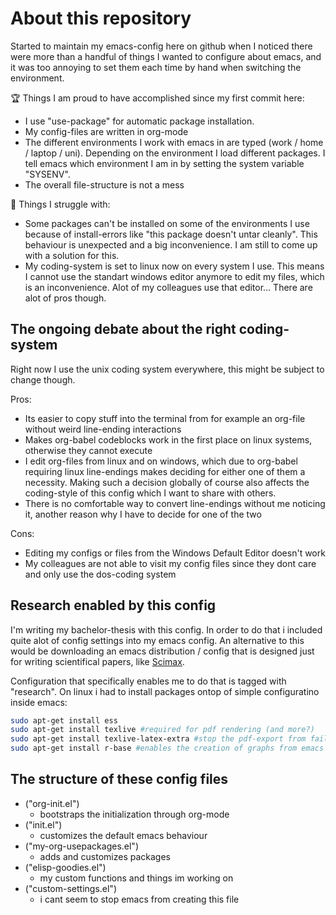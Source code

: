 * About this repository
  Started to maintain my emacs-config here on github when I noticed there were more than a handful
  of things I wanted to configure about emacs, and it was too annoying to set them each time by
  hand when switching the environment.

  🏆 Things I am proud to have accomplished since my first commit here:
  - I use "use-package" for automatic package installation.
  - My config-files are written in org-mode
  - The different environments I work with emacs in are typed (work / home / laptop /
    uni). Depending on the environment I load different packages. I tell emacs which environment I
    am in by setting the system variable "SYSENV".
  - The overall file-structure is not a mess

  🌵 Things I struggle with:
  - Some packages can't be installed on some of the environments I use because of install-errors
    like "this package doesn't untar cleanly". This behaviour is unexpected and a big
    inconvenience. I am still to come up with a solution for this.
  - My coding-system is set to linux now on every system I use. This means I cannot use the
    standart windows editor anymore to edit my files, which is an inconvenience. Alot of my
    colleagues use that editor... There are alot of pros though.

** The ongoing debate about the right coding-system
   Right now I use the unix coding system everywhere, this might be subject to change though.

   Pros:
   - Its easier to copy stuff into the terminal from for example an org-file without weird
     line-ending interactions
   - Makes org-babel codeblocks work in the first place on linux systems, otherwise they cannot
     execute
   - I edit org-files from linux and on windows, which due to org-babel requiring linux
     line-endings makes deciding for either one of them a necessity. Making such a decision
     globally of course also affects the coding-style of this config which I want to share with
     others.
   - There is no comfortable way to convert line-endings without me noticing it, another reason
     why I have to decide for one of the two

   Cons:
   - Editing my configs or files from the Windows Default Editor doesn't work
   - My colleagues are not able to visit my config files since they dont care and only use the
     dos-coding system

** Research enabled by this config
   I'm writing my bachelor-thesis with this config. In order to do that i included quite alot of
   config settings into my emacs config. An alternative to this would be downloading an emacs
   distribution / config that is designed just for writing scientifical papers, like [[https://github.com/jkitchin/scimax][Scimax]].

   Configuration that specifically enables me to do that is tagged with "research". On linux i had
   to install packages ontop of simple configuratino inside emacs:
   #+BEGIN_SRC sh
   sudo apt-get install ess
   sudo apt-get install texlive #required for pdf rendering (and more?)
   sudo apt-get install texlive-latex-extra #stop the pdf-export from failing due to missing package "wrapfig.sty"
   sudo apt-get install r-base #enables the creation of graphs from emacs
   #+END_SRC

** The structure of these config files
   #+BEGIN_SRC sh :results list :exports result
   ls *.el
   #+END_SRC

   - ("org-init.el")
     - bootstraps the initialization through org-mode
   - ("init.el")
     - customizes the default emacs behaviour
   - ("my-org-usepackages.el")
     - adds and customizes packages
   - ("elisp-goodies.el")
     - my custom functions and things im working on
   - ("custom-settings.el")
     - i cant seem to stop emacs from creating this file
